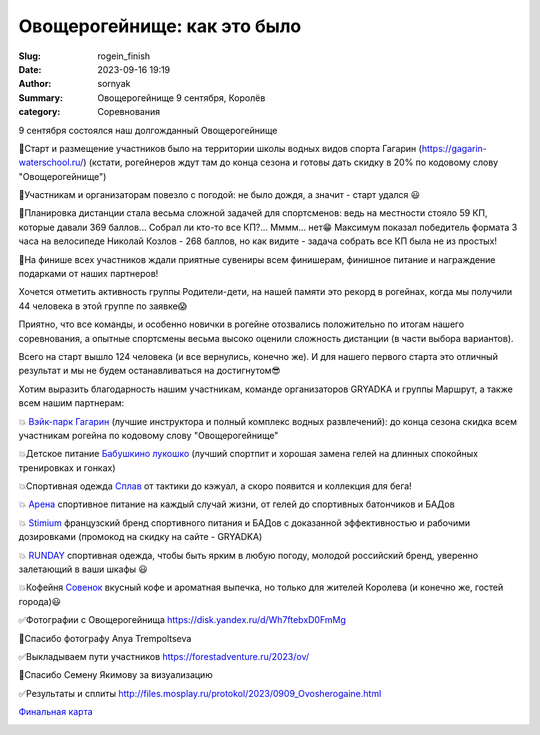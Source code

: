 Овощерогейнище: как это было
#############################

:Slug: rogein_finish
:Date: 2023-09-16 19:19
:Author: sornyak
:Summary: Овощерогейнище 9 сентября, Королёв
:category: Соревнования



.. image:: ../images/rogein/photo_2023-09-13_12-32-52.jpg

9 сентября состоялся наш долгожданный Овощерогейнище

🔰Старт и размещение участников было на территории школы водных видов спорта Гагарин (https://gagarin-waterschool.ru/) (кстати, рогейнеров ждут там до конца сезона и готовы дать скидку в 20% по кодовому слову "Овощерогейнище")

🔰Участникам и организаторам повезло с погодой: не было дождя, а значит - старт удался 😃

🔰Планировка дистанции стала весьма сложной задачей для спортсменов: ведь на местности стояло 59 КП, которые давали 369 баллов... Собрал ли кто-то все КП?... Мммм... нет😁 Максимум показал победитель формата 3 часа на велосипеде Николай Козлов - 268 баллов, но как видите - задача собрать все КП была не из простых!

🔰На финише всех участников ждали приятные сувениры всем финишерам, финишное питание и награждение подарками от наших партнеров!

.. image:: ../images/rogein/photo_2023-09-13_12-32-54.jpg


Хочется отметить активность группы Родители-дети, на нашей памяти это рекорд в рогейнах, когда мы получили 44 человека  в этой группе по заявке😱

Приятно, что все команды, и особенно новички в рогейне отозвались положительно по итогам нашего соревнования, а опытные спортсмены весьма высоко оценили сложность дистанции (в части выбора вариантов).

Всего на старт вышло 124 человека (и все вернулись, конечно же). И для нашего первого старта это отличный результат и мы не будем останавливаться на достигнутом😎

Хотим выразить благодарность нашим участникам, команде организаторов GRYADKA и группы Маршрут, а также всем нашим партнерам:

💥 `Вэйк-парк Гагарин  <https://gagarin-waterschool.ru/>`_ (лучшие инструктора и полный комплекс водных развлечений): до конца сезона скидка всем участникам рогейна по кодовому слову "Овощерогейнище"

💥Детское питание `Бабушкино лукошко <https://babluk.ru/>`_  (лучший спортпит и хорошая замена гелей на длинных спокойных тренировках и гонках)

💥Спортивная одежда `Сплав <https://www.splav.ru/>`_  от тактики до кэжуал, а скоро появится и коллекция для бега!

💥 `Арена <https://arenasportfood.ru/>`_ спортивное питание на каждый случай жизни, от гелей до спортивных батончиков и БАДов

💥 `Stimium <https://stimium.store/>`_  французский бренд спортивного питания и БАДов с доказанной эффективностью и рабочими дозировками (промокод на  скидку на сайте - GRYADKA)

💥 `RUNDAY <https://www.ozon.ru/seller/runday-713780/products/?miniapp=seller_713780>`_ спортивная одежда, чтобы быть ярким в любую погоду, молодой российский бренд, уверенно залетающий в ваши шкафы 😃

💥Кофейня `Совенок <https://yandex.ru/maps/org/kafe_sovenok/192176140394/?ll=37.867870%2C55.939454&z=15>`_ вкусный кофе и ароматная выпечка, но только для жителей Королева (и конечно же, гостей города)😃


.. image:: ../images/rogein/photo_2023-09-13_12-32-51.jpg


✅Фотографии с Овощерогейнища https://disk.yandex.ru/d/Wh7ftebxD0FmMg

🤝Спасибо фотографу Anya Trempoltseva

✅Выкладываем пути участников https://forestadventure.ru/2023/ov/

🤝Спасибо Семену Якимову за визуализацию

✅Результаты и сплиты http://files.mosplay.ru/protokol/2023/0909_Ovosherogaine.html

`Финальная карта <../images/rogein/kr2022.pdf>`_



.. image:: ../images/rogein/photo_2023-09-12_22-54-50.jpg

.. image:: ../images/rogein/photo_2023-09-12_23-09-18.jpg

.. image:: ../images/rogein/photo_2023-09-13_12-32-49.jpg

.. image:: ../images/rogein/photo_2023-09-13_12-32-50.jpg












